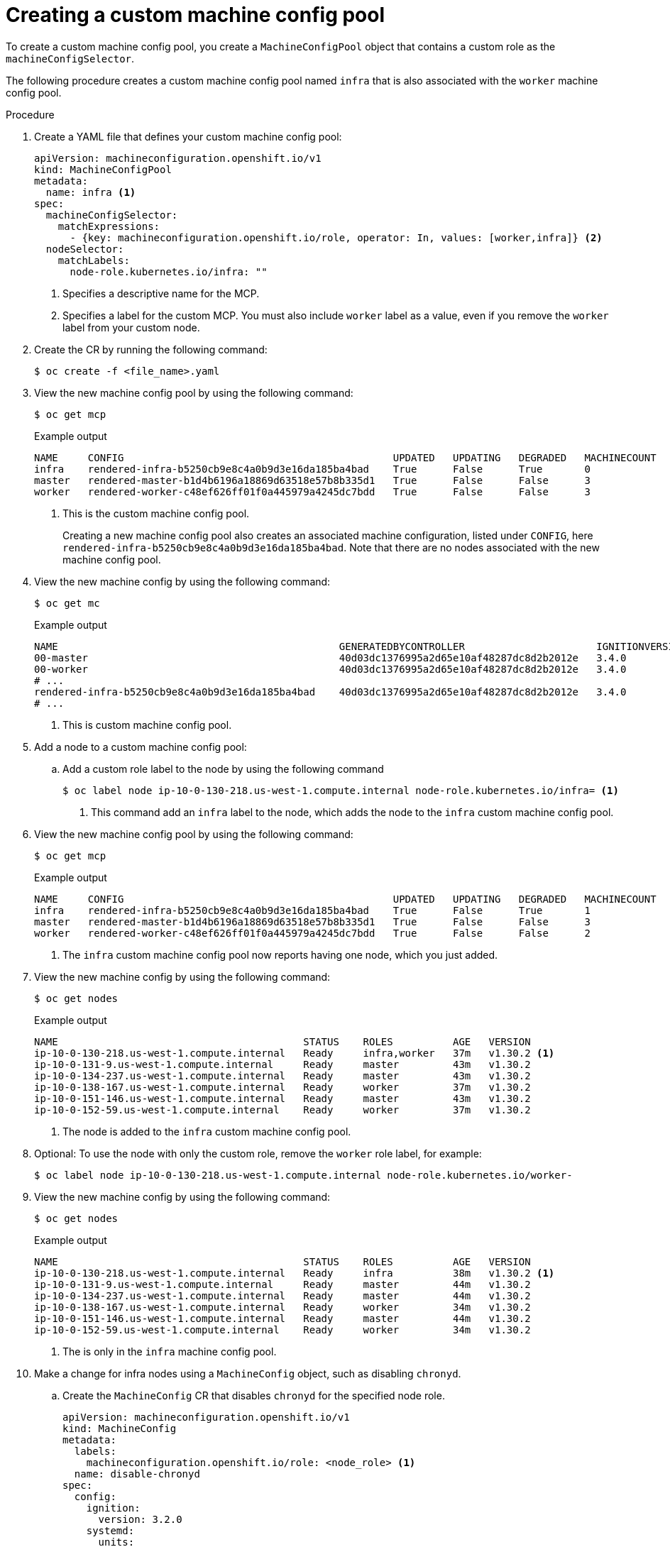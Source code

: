 // Module included in the following assemblies:
//
// * machine_configuration/machine-config-pools-about.adoc

:_mod-docs-content-type: PROCEDURE
[id="machine-config-pools-custom-configure_{context}"]
= Creating a custom machine config pool

To create a custom machine config pool, you create a `MachineConfigPool` object that contains a custom role as the `machineConfigSelector`.

The following procedure creates a custom machine config pool named `infra` that is also associated with the `worker` machine config pool.

.Procedure

. Create a YAML file that defines your custom machine config pool:
+
[source,yaml]
----
apiVersion: machineconfiguration.openshift.io/v1
kind: MachineConfigPool
metadata:
  name: infra <1>
spec:
  machineConfigSelector:
    matchExpressions:
      - {key: machineconfiguration.openshift.io/role, operator: In, values: [worker,infra]} <2>
  nodeSelector:
    matchLabels:
      node-role.kubernetes.io/infra: ""
----
<1> Specifies a descriptive name for the MCP.
<2> Specifies a label for the custom MCP. You must also include `worker` label as a value, even if you remove the `worker` label from your custom node.

. Create the CR  by running the following command:
+
[source,terminal]
----
$ oc create -f <file_name>.yaml
----

. View the new machine config pool by using the following command:
+
[source,terminal]
----
$ oc get mcp
----
+
.Example output
[source,terminal]
----
NAME     CONFIG                                             UPDATED   UPDATING   DEGRADED   MACHINECOUNT   READYMACHINECOUNT   UPDATEDMACHINECOUNT   DEGRADEDMACHINECOUNT   AGE
infra    rendered-infra-b5250cb9e8c4a0b9d3e16da185ba4bad    True      False      True       0              0                   0                     0                      15s <1>
master   rendered-master-b1d4b6196a18869d63518e57b8b335d1   True      False      False      3              3                   3                     0                      156m
worker   rendered-worker-c48ef626ff01f0a445979a4245dc7bdd   True      False      False      3              3                   3                     0                      156m
----
<1> This is the custom machine config pool.
+
Creating a new machine config pool also creates an associated machine configuration, listed under `CONFIG`, here `rendered-infra-b5250cb9e8c4a0b9d3e16da185ba4bad`. Note that there are no nodes associated with the new machine config pool.

. View the new machine config by using the following command:
+
[source,terminal]
----
$ oc get mc
----
+
.Example output
[source,terminal]
----
NAME                                               GENERATEDBYCONTROLLER                      IGNITIONVERSION   AGE
00-master                                          40d03dc1376995a2d65e10af48287dc8d2b2012e   3.4.0             157m
00-worker                                          40d03dc1376995a2d65e10af48287dc8d2b2012e   3.4.0             157m
# ...
rendered-infra-b5250cb9e8c4a0b9d3e16da185ba4bad    40d03dc1376995a2d65e10af48287dc8d2b2012e   3.4.0             73s <1>
# ...
----
<1> This is custom machine config pool.

. Add a node to a custom machine config pool:

.. Add a custom role label to the node by using the following command
+
[source,terminal]
----
$ oc label node ip-10-0-130-218.us-west-1.compute.internal node-role.kubernetes.io/infra= <1>
----
<1> This command add an `infra` label to the node, which adds the node to the `infra` custom machine config pool.

. View the new machine config pool by using the following command:
+
[source,terminal]
----
$ oc get mcp
----
+
.Example output
[source,terminal]
----
NAME     CONFIG                                             UPDATED   UPDATING   DEGRADED   MACHINECOUNT   READYMACHINECOUNT   UPDATEDMACHINECOUNT   DEGRADEDMACHINECOUNT   AGE
infra    rendered-infra-b5250cb9e8c4a0b9d3e16da185ba4bad    True      False      True       1              1                   1                     0                      2m <1>
master   rendered-master-b1d4b6196a18869d63518e57b8b335d1   True      False      False      3              3                   3                     0                      156m
worker   rendered-worker-c48ef626ff01f0a445979a4245dc7bdd   True      False      False      2              2                   2                     0                      156m
----
<1> The `infra` custom machine config pool now reports having one node, which you just added.

. View the new machine config by using the following command:
+
[source,terminal]
----
$ oc get nodes
----
+
.Example output
[source,terminal]
----
NAME                                         STATUS    ROLES          AGE   VERSION
ip-10-0-130-218.us-west-1.compute.internal   Ready     infra,worker   37m   v1.30.2 <1>
ip-10-0-131-9.us-west-1.compute.internal     Ready     master         43m   v1.30.2
ip-10-0-134-237.us-west-1.compute.internal   Ready     master         43m   v1.30.2
ip-10-0-138-167.us-west-1.compute.internal   Ready     worker         37m   v1.30.2
ip-10-0-151-146.us-west-1.compute.internal   Ready     master         43m   v1.30.2
ip-10-0-152-59.us-west-1.compute.internal    Ready     worker         37m   v1.30.2
----
<1> The node is added to the `infra` custom machine config pool.

. Optional: To use the node with only the custom role, remove the `worker` role label, for example:
+
[source,terminal]
----
$ oc label node ip-10-0-130-218.us-west-1.compute.internal node-role.kubernetes.io/worker-
----

. View the new machine config by using the following command:
+
[source,terminal]
----
$ oc get nodes
----
+
.Example output
[source,terminal]
----
NAME                                         STATUS    ROLES          AGE   VERSION
ip-10-0-130-218.us-west-1.compute.internal   Ready     infra          38m   v1.30.2 <1>
ip-10-0-131-9.us-west-1.compute.internal     Ready     master         44m   v1.30.2
ip-10-0-134-237.us-west-1.compute.internal   Ready     master         44m   v1.30.2
ip-10-0-138-167.us-west-1.compute.internal   Ready     worker         34m   v1.30.2
ip-10-0-151-146.us-west-1.compute.internal   Ready     master         44m   v1.30.2
ip-10-0-152-59.us-west-1.compute.internal    Ready     worker         34m   v1.30.2
----
<1> The is only in the `infra` machine config pool.

. Make a change for infra nodes using a `MachineConfig` object, such as disabling `chronyd`.

.. Create the `MachineConfig` CR that disables `chronyd` for the specified node role.
+
[source,yaml]
----
apiVersion: machineconfiguration.openshift.io/v1
kind: MachineConfig
metadata:
  labels:
    machineconfiguration.openshift.io/role: <node_role> <1>
  name: disable-chronyd
spec:
  config:
    ignition:
      version: 3.2.0
    systemd:
      units:
        - contents: |
            [Unit]
            Description=NTP client/server
            Documentation=man:chronyd(8) man:chrony.conf(5)
            After=ntpdate.service sntp.service ntpd.service
            Conflicts=ntpd.service systemd-timesyncd.service
            ConditionCapability=CAP_SYS_TIME
            [Service]
            Type=forking
            PIDFile=/run/chrony/chronyd.pid
            EnvironmentFile=-/etc/sysconfig/chronyd
            ExecStart=/usr/sbin/chronyd $OPTIONS
            ExecStartPost=/usr/libexec/chrony-helper update-daemon
            PrivateTmp=yes
            ProtectHome=yes
            ProtectSystem=full
            [Install]
            WantedBy=multi-user.target
          enabled: false
          name: "chronyd.service"
----
<1> Node role where you want to disable `chronyd`, for example, `master`.

.. Create the `MachineConfig` CR by running the following command:
+
[source,terminal]
----
$ oc create -f disable-chronyd.yaml
----

. View the new machine config by using the following command:
+
[source,terminal]
----
oc get mc
----
+
.Example output
[source,terminal]
----
NAME                                               GENERATEDBYCONTROLLER                      IGNITIONVERSION   AGE
00-master                                          40d03dc1376995a2d65e10af48287dc8d2b2012e   3.4.0             3h7m
00-worker                                          40d03dc1376995a2d65e10af48287dc8d2b2012e   3.4.0             3h7m
# ...
disable-chronyd                                                                               3.2.0             4s <1>
rendered-infra-5a2263cade4e31716d2706b53c21cd7b    40d03dc1376995a2d65e10af48287dc8d2b2012e   3.4.0             31m
----
<1> This is the custom machine config.

. View the `infra` machine config pool updating by using the following command:
+
[source,terminal]
----
$ oc get mcp
----
+
.Example output
[source,terminal]
----
NAME     CONFIG                                             UPDATED   UPDATING   DEGRADED   MACHINECOUNT   READYMACHINECOUNT   UPDATEDMACHINECOUNT   DEGRADEDMACHINECOUNT   AGE
infra    rendered-infra-5a2263cade4e31716d2706b53c21cd7b    False     True       False      1              0                   0                     0                      31m <1>
master   rendered-master-e06e76bec4076c44f0325ed333db52d0   True      False      False      3              3                   3                     0                      3h8m
worker   rendered-worker-5a2263cade4e31716d2706b53c21cd7b   True      False      False      2              2                   2                     0                      3h8m
----
<1> This is the `infra`	machine config pool.

. View the `infra` node updating by using the following command:
+
[source,terminal]
----
 $ oc get nodes
----
+
.Example output
[source,terminal]
----
NAME                                       STATUS                        ROLES                  AGE     VERSION
ci-ln-y798m0t-72292-6vr7l-master-0         Ready                         control-plane,master   3h14m   v1.30.2
ci-ln-y798m0t-72292-6vr7l-master-1         Ready                         control-plane,master   3h13m   v1.30.2
ci-ln-y798m0t-72292-6vr7l-master-2         Ready                         control-plane,master   3h13m   v1.30.2
ci-ln-y798m0t-72292-6vr7l-worker-a-cp5qm   NotReady,SchedulingDisabled   infra                  3h2m    v1.30.2 <1>
ci-ln-y798m0t-72292-6vr7l-worker-b-8h5gh   Ready                         worker                 3h2m    v1.30.2
ci-ln-y798m0t-72292-6vr7l-worker-c-rn7s5   Ready                         worker                 3h2m    v1.30.2
----
<1> This is the `infra`	node.
